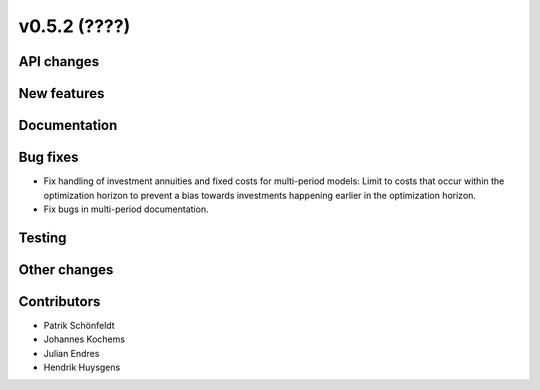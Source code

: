 v0.5.2 (????)
-------------

API changes
###########

New features
############

Documentation
#############

Bug fixes
#########

* Fix handling of investment annuities and fixed costs for multi-period models:
  Limit to costs that occur within the optimization horizon to prevent a
  bias towards investments happening earlier in the optimization horizon.
* Fix bugs in multi-period documentation.

Testing
#######

Other changes
#############

Contributors
############

* Patrik Schönfeldt
* Johannes Kochems
* Julian Endres
* Hendrik Huysgens
